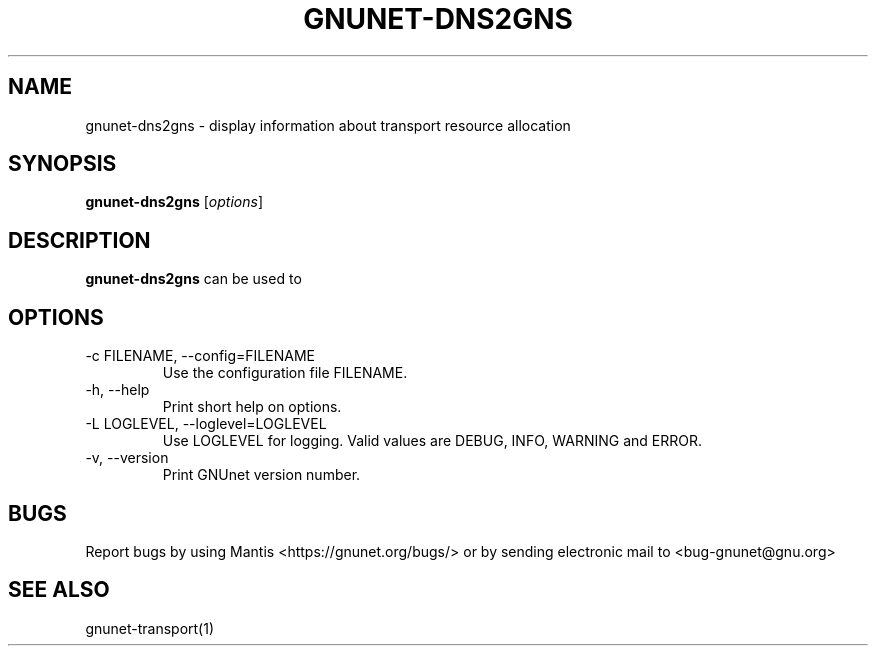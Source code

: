 .TH GNUNET\-DNS2GNS 1 "Jan 4, 2012" "GNUnet"

.SH NAME
gnunet\-dns2gns \- display information about transport resource allocation

.SH SYNOPSIS
.B gnunet\-dns2gns
.RI [ options ]
.br

.SH DESCRIPTION
\fBgnunet\-dns2gns\fP can be used to 

.SH OPTIONS
.B
.IP "\-c FILENAME,  \-\-config=FILENAME"
Use the configuration file FILENAME.
.B
.IP "\-h, \-\-help"
Print short help on options.
.B
.IP "\-L LOGLEVEL, \-\-loglevel=LOGLEVEL"
Use LOGLEVEL for logging.  Valid values are DEBUG, INFO, WARNING and ERROR.
.B
.IP "\-v, \-\-version"
Print GNUnet version number.


.SH BUGS
Report bugs by using Mantis <https://gnunet.org/bugs/> or by sending electronic mail to <bug\-gnunet@gnu.org>

.SH SEE ALSO
gnunet\-transport(1)
